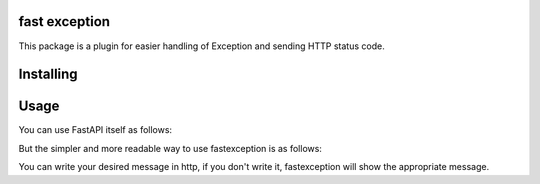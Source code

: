 fast exception
===================
This package is a plugin for easier handling of Exception and sending HTTP status code.

Installing
============

.. code-block:: bash
    pip install fastexception


Usage
=======
You can use FastAPI itself as follows:

.. code-block:: python
    >>> @app.get("/")
    >>> def index(password: str):
    >>>     if password.validate():
    >>>         raise HTTPException(status_code=status.HTTP_400_BAD_REQUEST, detail="message")

    status code : 400
    message : message
But the simpler and more readable way to use fastexception is as follows:


.. code-block:: python
    >>> @app.get("/")
    >>> def index(password: str):
    >>>     if password.validate():
    >>>         FastException.HTTP_400_BAD_REQUEST.http("message")


    status code : 400
    message : message

You can write your desired message in http, if you don't write it, fastexception will show the appropriate message.

.. code-block:: python
    >>> @app.get("/")
    >>> def index(password: str):
    >>>     if password.validate():
    >>>         FastException.HTTP_400_BAD_REQUEST.http()


    status code : 400
    message : Bad Request
